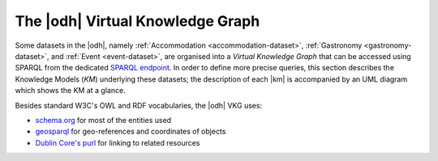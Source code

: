 
.. _datasets-km:

.. _odh-vkg:

The |odh| Virtual Knowledge Graph
---------------------------------

.. versionadded:: 2021.02 Description of the Knowledge Model
   underlying datasets Accommodation, Gastronomy, and Event

.. versionadded:: 2021.06 Description of the Knowledge Model
   underlying the mobility domain

Some datasets in the |odh|, namely :ref:`Accommodation
<accommodation-dataset>`, :ref:`Gastronomy <gastronomy-dataset>`, and
:ref:`Event <event-dataset>`, are organised into a `Virtual Knowledge
Graph` that can be accessed using SPARQL from the dedicated `SPARQL
endpoint <https://sparql.opendatahub.bz.it>`_. In order to define more
precise queries, this section describes the Knowledge Models (`KM`)
underlying these datasets; the description of each |km| is accompanied
by an UML diagram which shows the KM at a glance.


Besides standard W3C's OWL and RDF vocabularies, the |odh| VKG
uses:

* `schema.org <https://schema.org/>`_ for most of the entities used
* `geosparql
  <http://schemas.opengis.net/geosparql/1.0/geosparql_vocab_all.rdf#>`_
  for geo-references and coordinates of objects
* `Dublin Core's purl
  <https://dublincore.org/specifications/dublin-core/dcmi-terms/>`_
  for linking to related resources

.. grid::

   .. grid-item-card::
      :columns: 8
      
      Common Notation
      ^^^^^^^^^^^^^^^

      Diagrams use UML class diagram formalism widely adopted in
      Knowledge Representation and in particular in the `W3C's
      Recommendation` documents for the Semantic Web.  The following
      additional notation applies:

      Prefix
         The default prefix used for classes and properties is
         :strong:`https://schema.org/`. This means that, unless
         differently stated, the definition of classes and properties,
         including their attributes, rely on a common standard as defined
         in schema.org's vocabulary. As examples, see the
         `LodgingBusiness <https://schema.org//LodgingBusiness>`_ class and
         the `containedInPlace <https://schema.org/containedInPlace>`_
         property.

         .. hint:: Other prefixes are explicitly pre-pended to the
            Class or Property name, like e.g., `noi:numberOfUnits`.

      Arrows
        Arrows with a white tip denote a `sub-class` relationship, while
        black tips denote `object properties`.

      Cardinality
        Cardinality of :strong:`1` is usually not shown, but implied; the
        `look across
        <https://www.quora.com/How-do-we-read-cardinality-in-a-UML-diagram-or-in-E-A-diagram>`_
        notation is used. For example, the image on the right-hand
        side--excerpt from the :ref:`event dataset <event-dataset-kg>`
        VKG--can be read as `0 to N` :strong:`MeetingRoom`\s are
        `ContainedInPlace` :strong:`Place`.


   .. grid-item-card::
      :columns: 4
      :img-background: /images/sparql/cardinality.png
      
.. _mobility-domain-kg:

.. dropdown:: Mobility Domain

   .. grid::
      
      .. grid-item-card::
         :columns: 12

         The entire mobility domain has a unique underlying knowledge
         model, which encompasses all the datasets and therefore also
         allows an easier creation of cross-dataset queries. Since the
         mobility domain gathers data from `sensors`, useful in this
         domain is also the :abbr:`SOSA (Sensor, Observation, Sample, and
         Actuator)` ontology, which uses :strong:`sosa` as prefix. You
         can check the Classes and Properties of SOSA in the `W3C's
         dedicated wiki page
         <https://www.w3.org/2015/spatial/wiki/SOSA_Ontology>`_

         The central concept is :strong:`Station`, of which all
         :literal:`StationType`\s are subclass, while
         :strong:`Observation`, :strong:`LatestObservation`, and
         :strong:`ObservableProperty` are used to provide time-related
         information of the data gathered and relate to
         :strong:`Sensor`. Together with :strong:`Platform`,
         :strong:`Sensor` make the relation between a `Station` and its
         `Sensors`: For example, sensor `EChargingPlug` ``isHostedby`` an
         `EChargingstation` `Platform`, which is also a `Station`.

         The knowledge model is completed by the :strong:`Feature`
         superconcept, which contains also :strong:`Municipality` and
         :strong:`RoadSegment`, the latter defined by an
         `hasOriginStation` and an `hasDestinationStation`.

      .. grid-item-card::
         :columns: 12

         .. figure:: /images/sparql/odh-mobility.png
            :width: 100%

            The UML diagram of the :ref:`Mobility Domain
            <mobility-datasets>`.

.. _accommodation-dataset-kg:

.. dropdown:: Accommodation Dataset

      .. grid::
         :gutter: 1
                  
         .. grid-item-card::
            :columns: 12
            
            .. postalAddress has one attribute more in Event than in other
               datasets.

            Central class in this dataset is :strong:`LodgingBusiness`, to
            which belong multiple :strong:`Accommodation`\s.

            A :strong:`LodgingBusiness` has as attributes `geo:asWKT`,
            `email`, `name`, `telephone`, and `faxNumber` and relations

            * `address` to class :strong:`PostalAddress`, which
              consists of `streetAddress`, `postalCode`, and
              `AddressLocality`
            * `geo`, i.e., a geographical location, to class
              :strong:`GeoCoordinates`, consisting of `latitude`,
              `longitude`, and `elevation`

            There are (sub-)types of :strong:`LodgingBusiness`--called
            :strong:`Campground`, :strong:`Hotel`, :strong:`Hostel`, and
            :strong:`BedAndBreakfast`--sharing its attributes and relations.

            An :strong:`Accommodation` is identified by a `name` and a
            `noi:numberOfUnits` and has relations

            * `containedInPlace` to :strong:`LodgingBusiness`
              (multiple :strong:`Accommodation`\s can belong to it)
            * `occupancy` to :strong:`QuantitativeValue`, which gives
              the `maxValue` and `minValues` of available units of
              accommodation and a `unitCode`.

            +++

            `noi:numberOfUnits` is the number of available
            rooms, suites, apartments, etc. that are available in that
            :strong:`Accommodation`

            `geo:asWKT` is a method used by opengis.net's `geosparql
            <https://www.geosparql.org/>` to express geographic coordinates
            in a standard, textual form based on :abbr:`WKT (Well-known
            text)`.

         .. grid-item-card::
            :columns: 12

            .. figure:: /images/sparql/odh-accommodation.png
               :width: 100%

               The UML diagram of the :ref:`Accommodation Dataset
               <accommodation-dataset>`.

.. _gastronomy-dataset-kg:

.. dropdown:: Gastronomy Dataset

   .. grid::
      :gutter: 1

      .. grid-item-card::

         The main class of this dataset is :strong:`FoodEstablishment`,
         described by `geo:asWKT`, `description`, `name`, `telephone`,
         and `url`.

         A :strong:`FoodEstablishment` has

         * a :strong:`PostalAddress`--consisting of
           `streetAddress`, `postalCode`, and `AddressLocality`--as
           `address`
         * a :strong:`GeoCoordinates`--`latitude`, `longitude`, and
           `elevation`--as a geographical location `geo`

         There are different (sub-)\types of
         :strong:`FoodEstablishment`, all sharing the same attributes:
         :strong:`Restaurant`, :strong:`FastFoodRestaurant`,
         :strong:`BarOrPub`, :strong:`Winery`, and
         :strong:`IceCreamShop`.


         +++

         `geo:asWKT` is a method used by opengis.net's `geosparql
         <https://www.geosparql.org/>` to express geographic coordinates
         in a standard, textual form based on :abbr:`WKT (Well-known
         text)`.

      .. grid-item-card::

          .. figure:: /images/sparql/odh-food-establishment.png
             :width: 100%

             The UML diagram of the :ref:`Gastronomy Dataset
             <gastronomy-dataset>`.


.. _event-dataset-kg:

.. dropdown:: Event Dataset

   .. grid::
      :gutter: 1

      .. grid-item-card::

         The main classe in this dataset is :strong:`Event`, described by
         a `startDate`, an `endDate`, and a `description`.  Every
         :strong:`Event` has an `organizer`, either a :strong:`Person` or
         an :strong:`Organization` and a `location`.

         A :strong:`Person`--identified by `givenName`, `familyName`,
         `email`, and `telephone`--`worksFor` an :strong:`Organization`,
         which has a `name` and an `address`, i.e., a
         :strong:`PostalAddress` consisting of `streetAddress`,
         `postalCode`, `AddressLocality`, and `AddressCountry`.

         Finally, an :strong:`Event` has as `location` a
         :strong:`MeetingRoom`--identified by a `name`-- which is
         `containedInPlace` a :strong:`Place`--which has also a `name`

      .. grid-item-card::

         .. figure:: /images/sparql/odh-event.png
            :width: 100%

            The UML diagram of the :ref:`Event Dataset
            <event-dataset>`.

.. seealso::

   The :ref:`SPARQL howto <howto-sparql>`, which guides you in
   interacting with the SPARQL endpoint.

   W3C Recommendation for `OWL2
   <https://www.w3.org/TR/2012/REC-owl2-syntax-20121211/>`_ and `RDF
   <https://www.w3.org/TR/2014/REC-rdf11-concepts-20140225/>`_.

   Official Specification of `UML Infrastructure
   <https://www.omg.org/spec/UML/2.1.2/Infrastructure/PDF/>`_ are
   available from `Object management group <https://www.omg.org/>`_
